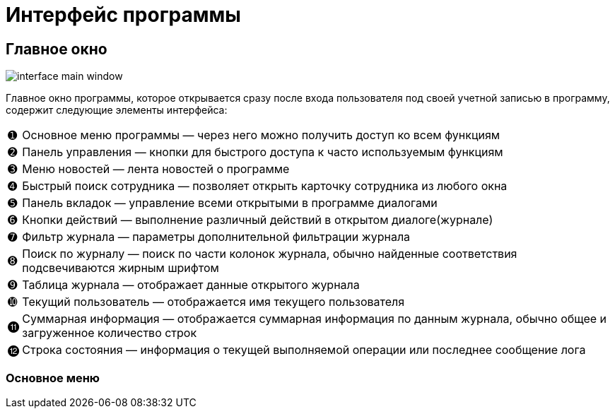 = Интерфейс программы

== Главное окно

image::interface_main-window.png[]

Главное окно программы, которое открывается сразу после входа пользователя под своей учетной записью в программу, содержит следующие элементы интерфейса:
[horizontal]
➊:: Основное меню программы — через него можно получить доступ ко всем функциям
➋:: Панель управления — кнопки для быстрого доступа к часто используемым функциям
➌:: Меню новостей — лента новостей о программе
➍:: Быстрый поиск сотрудника — позволяет открыть карточку сотрудника из любого окна
➎:: Панель вкладок — управление всеми открытыми в программе диалогами
➏:: Кнопки действий — выполнение различный действий в открытом диалоге(журнале)
➐:: Фильтр журнала — параметры дополнительной фильтрации журнала
➑:: Поиск по журналу — поиск по части колонок журнала, обычно найденные соответствия подсвечиваются жирным шрифтом
➒:: Таблица журнала — отображает данные открытого журнала
➓:: Текущий пользователь — отображается имя текущего пользователя
⓫:: Суммарная информация — отображается суммарная информация по данным журнала, обычно общее и загруженное количество строк
⓬:: Строка состояния — информация о текущей выполняемой операции или последнее сообщение лога

=== Основное меню
